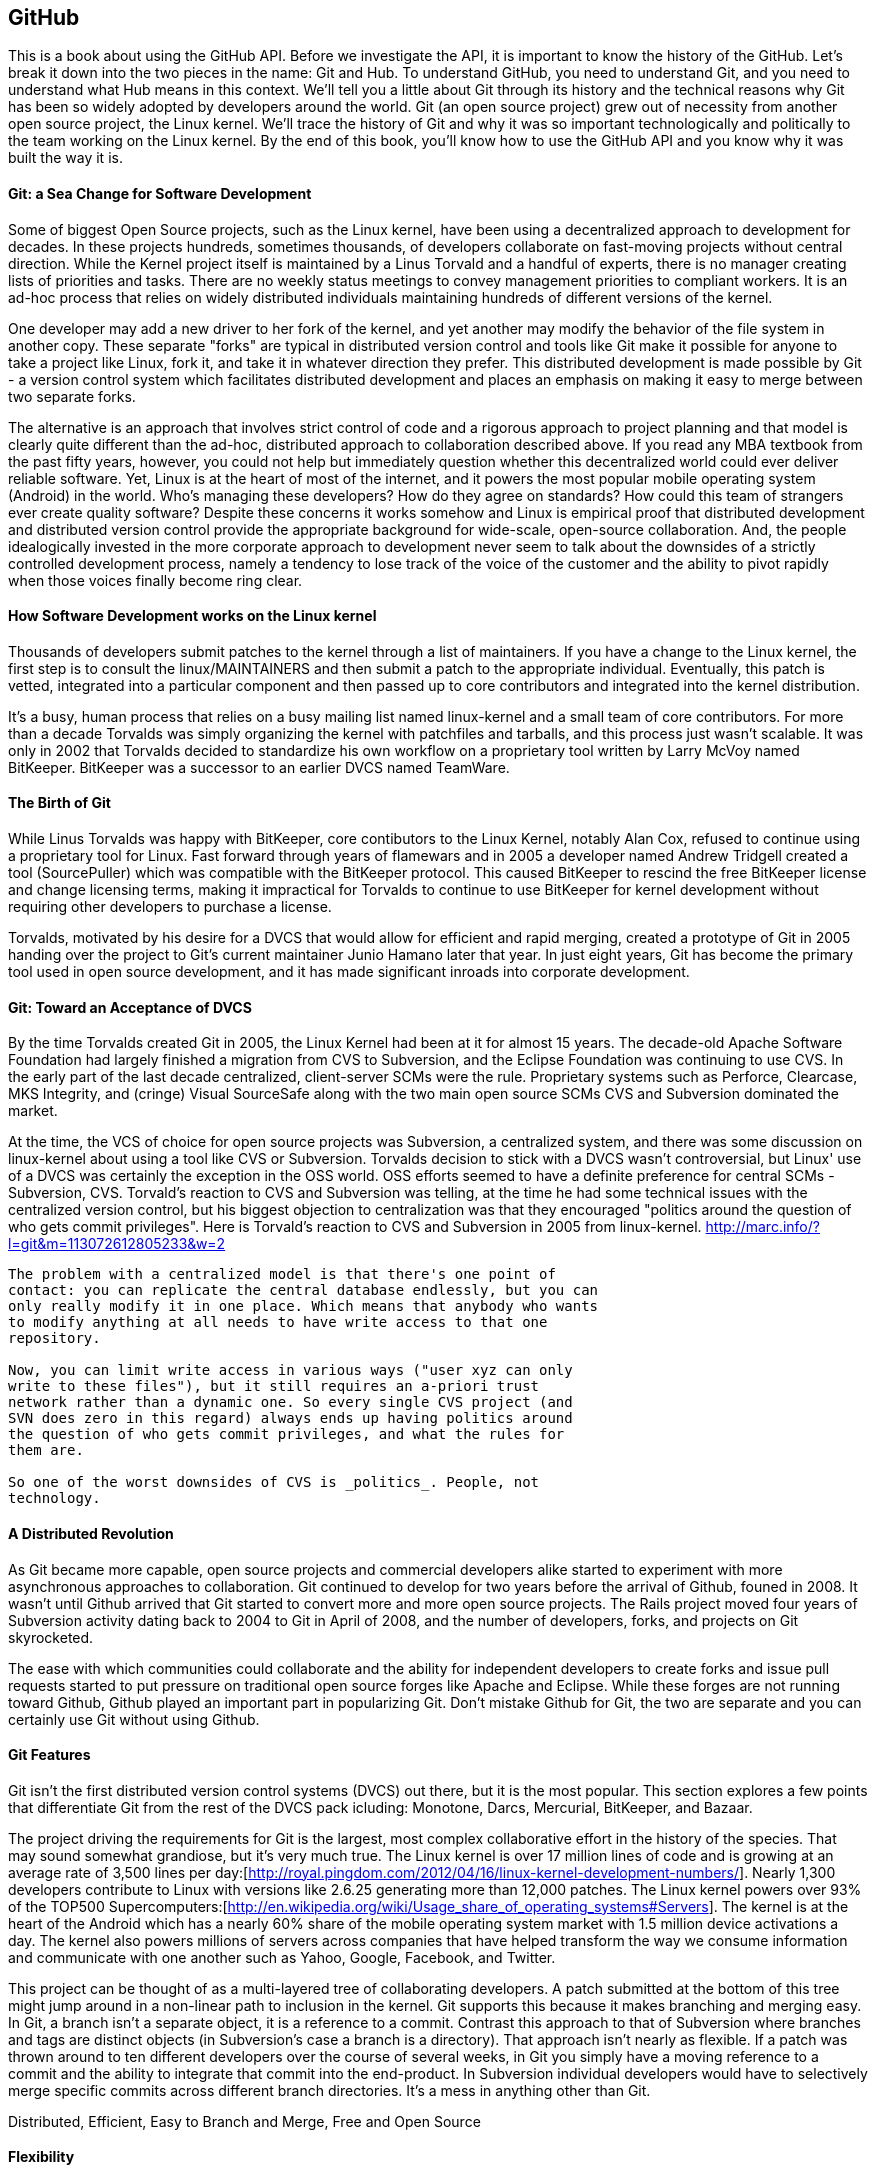 [[developer-api]]

== GitHub

This is a book about using the GitHub API. Before we investigate the
API, it is important to know the history of the GitHub. Let's break it
down into the two pieces in the name: Git and Hub. To understand
GitHub, you need to understand Git, and you need to understand what
Hub means in this context. We'll tell you a little about Git through
its history and the technical reasons 
why Git has been so widely adopted by developers around the world. Git
(an open source project) grew out of necessity from another open
source project, the Linux kernel. We'll trace the history of Git and
why it was so important technologically and politically to the team
working on the Linux kernel. By the end of this book, you'll know how
to use the GitHub API and you know why it was built the way it is.

====  Git: a Sea Change for Software Development

Some of biggest Open Source projects, such as the Linux kernel, have
been using a decentralized approach to development for decades.  In
these projects hundreds, sometimes thousands, of developers collaborate on
fast-moving projects without central direction.  While the Kernel
project itself is maintained by a Linus Torvald and a handful of
experts, there is no manager creating lists of priorities and
tasks. There are no weekly status meetings to convey management
priorities to compliant workers.  It is an ad-hoc process that relies
on widely distributed individuals maintaining hundreds of different
versions of the kernel.

One developer may add a new driver to her fork of the kernel, and yet
another may modify the behavior of the file system in another copy.
These separate "forks" are typical in distributed version control and
tools like Git make it possible for anyone to take a project like
Linux, fork it, and take it in whatever direction they prefer.  This
distributed development is made possible by Git - a version control
system which facilitates distributed development and places an
emphasis on making it easy to merge between two separate forks.

The alternative is an approach that involves strict control of code and a
rigorous approach to project planning and that model is clearly quite
different than the ad-hoc, distributed approach to collaboration
described above. If you read any MBA textbook from the past fifty
years, however, you could not help but immediately question whether
this decentralized world could ever deliver reliable software. Yet,
Linux is at the heart of most of the 
internet, and it powers the most popular mobile operating system
(Android) in the world. Who's managing these developers?  How do they agree on
standards?  How could this team of strangers ever create quality
software? Despite these concerns it works somehow and Linux is empirical
proof that distributed development and distributed version control
provide the appropriate background for wide-scale, open-source
collaboration. And, the people idealogically invested in the more
corporate approach to development never seem to talk about the
downsides of a strictly controlled  development process, namely a
tendency to lose track of the voice of the customer and the ability to
pivot rapidly when those voices finally become ring clear. 

==== How Software Development works on the Linux kernel

Thousands of developers submit patches to the kernel through a list of
maintainers.  If you have a change to the Linux kernel, the first step
is to consult the linux/MAINTAINERS and then submit a patch to the
appropriate individual.  Eventually, this patch is vetted, integrated
into a particular component and then passed up to core contributors
and integrated into the kernel distribution.

It's a busy, human process that relies on a busy mailing list named
linux-kernel and a small team of core contributors. For more than a
decade Torvalds was simply organizing the kernel with patchfiles and
tarballs, and this process just wasn't scalable.  It was only in 2002
that Torvalds decided to standardize his own workflow on a proprietary
tool written by Larry McVoy named BitKeeper.  BitKeeper was a
successor to an earlier DVCS named TeamWare.

==== The Birth of Git

While Linus Torvalds was happy with BitKeeper, core contibutors to the
Linux Kernel, notably Alan Cox, refused to continue using a
proprietary tool for Linux.  Fast forward through years of flamewars
and in 2005 a developer named Andrew Tridgell created a tool
(SourcePuller) which was compatible with the BitKeeper protocol.  This
caused BitKeeper to rescind the free BitKeeper license and change
licensing terms, making it impractical for Torvalds to continue to use
BitKeeper for kernel development without requiring other developers to
purchase a license.

Torvalds, motivated by his desire for a DVCS that would allow for
efficient and rapid merging, created a prototype of Git in 2005
handing over the project to Git's current maintainer Junio Hamano
later that year.  In just eight years, Git has become the primary tool
used in open source development, and it has made significant inroads
into corporate development.

==== Git: Toward an Acceptance of DVCS

By the time Torvalds created Git in 2005, the Linux Kernel had been at
it for almost 15 years.  The decade-old Apache Software Foundation had
largely finished a migration from CVS to Subversion, and the Eclipse Foundation
was continuing to use CVS.  In the early part of the last decade
centralized, client-server SCMs were the rule.  Proprietary systems
such as Perforce, Clearcase, MKS Integrity, and (cringe) Visual
SourceSafe along with the two main open source SCMs CVS and Subversion
dominated the market.

At the time, the VCS of choice for open source projects was
Subversion, a centralized system, and there was some discussion on
linux-kernel about using a tool like CVS or Subversion.  Torvalds
decision to stick with a DVCS wasn't controversial, but Linux' use of
a DVCS was certainly the exception in the OSS world. OSS efforts
seemed to have a definite preference for central SCMs - Subversion,
CVS.  Torvald's reaction to CVS and Subversion was telling, at the
time he had some technical issues with the centralized version
control, but his biggest objection to centralization was that they
encouraged "politics around the question of who gets commit
privileges".  Here is Torvald's reaction to CVS and Subversion in 2005
from linux-kernel. http://marc.info/?l=git&m=113072612805233&w=2

---- 
The problem with a centralized model is that there's one point of
contact: you can replicate the central database endlessly, but you can
only really modify it in one place. Which means that anybody who wants
to modify anything at all needs to have write access to that one
repository.

Now, you can limit write access in various ways ("user xyz can only
write to these files"), but it still requires an a-priori trust
network rather than a dynamic one. So every single CVS project (and
SVN does zero in this regard) always ends up having politics around
the question of who gets commit privileges, and what the rules for
them are.

So one of the worst downsides of CVS is _politics_. People, not
technology.  
----

==== A Distributed Revolution

As Git became more capable, open source projects and commercial
developers alike started to experiment with more asynchronous
approaches to collaboration.    Git continued to develop for two years
before the arrival of Github, founed in 2008.  It wasn't until Github
arrived that Git started to convert more and more open source
projects.  The Rails project moved four years of Subversion activity
dating back to 2004 to Git in April of 2008, and the number of
developers, forks, and projects on Git skyrocketed.

The ease with which communities could collaborate and the ability for
independent developers to create forks and issue pull requests started
to put pressure on traditional open source forges like Apache and
Eclipse.  While these forges are not running toward Github, Github
played an important part in popularizing Git.  Don't mistake Github
for Git, the two are separate and you can certainly use Git without
using Github.

==== Git Features

Git isn't the first distributed version control systems (DVCS) out
there, but it is the most popular.  This section explores a few points
that differentiate Git from the rest of the DVCS pack icluding: 
Monotone, Darcs, Mercurial, BitKeeper, and Bazaar.

The project driving the requirements for Git is the largest, most
complex collaborative effort in the history of the species. That may
sound somewhat grandiose, but it's very much true. The Linux kernel is
over 17 million lines of code and is growing at an average rate of
3,500 lines per
day:[http://royal.pingdom.com/2012/04/16/linux-kernel-development-numbers/].
Nearly 1,300 developers contribute to Linux with versions like 2.6.25
generating more than 12,000 patches. The Linux kernel powers over 93%
of the TOP500
Supercomputers:[http://en.wikipedia.org/wiki/Usage_share_of_operating_systems#Servers].
The kernel is at the heart of the Android which has a nearly 60% share
of the mobile operating system market with 1.5 million device
activations a day. The kernel also powers millions of servers across
companies that have helped transform the way we consume information
and communicate with one another such as Yahoo, Google, Facebook, and
Twitter.

This project can be thought of as a multi-layered tree of
collaborating developers. A patch submitted at the bottom of this tree
might jump around in a non-linear path to inclusion in the
kernel. Git supports this because it makes branching and merging
easy.  In Git, a branch isn't a separate object, it is a reference to
a commit.  Contrast this approach to that of Subversion where branches
and tags are distinct objects (in Subversion's case a branch is a
directory).  That approach isn't nearly as flexible.  If a patch was
thrown around to ten different developers over the course of several
weeks, in Git you simply have a moving reference to a commit and the ability
to integrate that commit into the end-product.  In Subversion
individual developers would have to selectively merge specific commits
across different branch directories.  It's a mess in anything other
than Git.

Distributed, Efficient, Easy to Branch and Merge, Free and Open Source

==== Flexibility

Git does not force you into a completely different mode of
development, regardless of where your development process is centered
now. Neither Git nor GitHub force you to change your workflow if your
development team philosophies are currently "centralized" rather than
"distributed." You can still make GitHub (or another Git hosting
service) act as the centralized repository and require team members to
push changes into the service.  

Zachary Kessin has created an eBook, hosted on GitHub, which documents
various patterns of DVCSes, and it is especially relevant to teams
coming from a centralized model and trying out Git or GitHub. The book
describes several workflows fitting many standard team member
paradigms from the Linux Kernel development team to the "solo-coder"
with or without clients. If you have concerns about how to map your
existing workflow to GitHub, or how to transition from a centralized
system to a distributed system, this book is worth a look. 

https://github.com/zkessin/dvcs-workflows

==== Popularity

===== in Open Source

image::images/bootstrapping-git-rails-network.png[]

These graphs display the network of participation for the popular web
framework "Ruby on Rails." Rails migrated from Subversion (SVN) to Git
in 2008 at the moment when GitHub launched as a company. Without
reading too much into the graphs, notice a slight upward trend that
begins in 2008 and continues to today, and also notice a slight
downward trend from the inception of the project in 2005 until right
before switching to Git. Was there stagnation in the Rails project as
it grew, and more developer finger started poking in the pie? Did
switching to Git improve the workflow for developers and make it a
more  frictionless process for making additions? One of the benefits
and designs of Git has been that it is suitable for "programming in
the large," that development should be fluid even as team size grows,
and the health of the Rails project seems to have benefitted (or at
least encountered no stumbling blocks) since switching to Git.

image::images/bootstrapping-git-node-network.png[]

Node is another popular project on GitHub, allowing an author to run
JavaScript, traditionally a web client-side language, on the server
side. Node emphasizes providing developers with a set of tools for
developing responsive and high performance applications with a
familiar language. Peering into the graphs underneath the project
level commit graph, you see the project's creator, Ryan Dahl,
initially made a large majority of the changes in the project. As he
has stepped back, others like "isaacs" (Isaac Z. Schlueter) and
"bnoordhuis" (Ben Noordhuis) have taken over and are now making the
majority of changes. Git and GitHub make these transitions of
ownership and contribution levels seamless and without conflict. 

==== Comparisons to Alternatives

Git is not the only popular DVCS, but it is the most popular. Here is
a quick comparison of the other major DVCSes, from both technical and
cultural viewpoints. 

===== Darcs

Darcs supports the same set of basic operations as Git does, but
differs internally in that it manages a set of patches independently
rather than as a connected directed acyclic graph (DAG). In other
words, darcs allows you to create a set of changes and then push
individual patches from that set without the need to rewrite the
history graph. This internal structure makes branching even cheaper
than with git, one of the most touted benefits of using git. There is
controversy around "cherry-picking" within the world of DVCS, but this
part of darcs makes cherry picking trivial. Darcs is written in
Haskell. Unfortunately, as of this writing, there is no strong
equivalent to GitHub for darcs hosting. The leading candidate
"darcsden.com" has a copyright notice from 2011 and most projects show
activity no later than 2011 as well. Darcs uses the GPL license. 

===== Bazaar (bzr)

Bazaar (which uses the command line command "bzr") is an open source
DVCS that offers the majority of operations that Git offers. Bazaar is
sponsored by Canonical, the company which develops Ubuntu, the most
popular distribution of Linux. Canonical offers a functional hosting
service called Launchpad.net which offers good code management across
teams but does not have near the polish of GitHub. Bazaar uses
sequential commit numbers (1,2,3) rather than git-style SHA hashes
(d670460b4b4a..., 1f7a7a472abf...), which means it is easier to tell
which commit comes before or after another; you are simply comparing
an integer to another integer, but this does add complexity (handled
by the bzr tools generally) to managing these commit numbers when you
start introducing other team member commits. Another technical
difference is that directories are first class objects, meaning bzr
can rename directories and this operation is stored as a rename
operation in the commit log. Compare this to Git which does not store
directories inside commit history and notice how git requires you to
place files like ".gitkeep" in order to maintain empty
directories. Mark Shuttlesworth, the founder of Ubuntu, has written at
length about the benefits of renaming and how bzr wins against other
DVCS, including git. Bzr is written in Python and licensed under the
GPLv2. Bazaar was originally forked from the arch DVCS. 

===== Mercurial (hg)

Mercurial (which uses the command line command "hg") is another DVCS,
offering much of the same functionality as git. Unlike git, Mercurial
is distributed as a single monolithic binary instead of multiple git
commands (over 140 individual commands, depending on which build
version you are using of git). You can tell git came from the Linux
world which favors small chainable commands, but let's not go so far
to say that Mercurial was designed in the basements of Redmond,
WA. Mercurial also uses a DAG to keep change history, like
Git. Mercurial favors immutable histories, meaning there are no tools
to rewrite history like the "git revert" command. Mercurial has the
best code hosting alternative to GitHub in BitBucket.org, a service of
Atlassian. Mercurial is licensed under the GPLv2 and is written in
Python. 

===== Monotone

If a movie studio ever decides to remake "Back to the Future" with the
main character named Git instead of Marty, there will be a scene where
Git sees his hand disappearing in front of his eyes while strumming a
guitar, as Linus Torvalds dances and falls in love with Monotone,
dooming us all to a future world without Git. Fortunately, right as
Linus is about to falls deeply in love with Monotone, she says: "So,
you know, my father Bjarne Stroustrup said..." Looking incredulous,
Linus interrupts her and says: "Wait! You're C\+\+?!?!" And, he rushes
out, leaving Monotone alone on the dance floor, securing our future
with Git and GitHub. Back to reality, Monotone was initially favored
by Linus as the replacement to BitKeeper and CVS within the Linux
kernel community, but Linus could never overcome his revulsion to the
performance of C++, the language in which Monotone was
written. Ideologically, Linus agrees with the ommission of cherry
picking in Monotone, though ironically this is a feature available in
the git of today. Unfortunately, Monotone has lost momentum; for
example, the mailing list for the Monotone Eclipse plugin has seen no
activity since 2008. Monotone is licensed under the GPL. 

===== BitKeeper

BitKeeper was the early inspiration for many of these open source
DVCSes. The maintainers of the Linux kernel used BitKeeper for a short
while, but differences over its closed source licensing inspired Linux
kernel developers to seek out an alternative and resulted in Linus
building his own, now called Git. Unfortunately, for many open source
developers, a closed source system which manages their source code is
a no go, and there are many viable alternatives offering the same
features as BitKeeper, so while BitKeeper continues to have some
traction in the enterprise, there are very few open source projects
using it. 

=== Git Needed a Hub

Git was thriving on its own, so why did GitHub emerge and why did
developers, startups and now large businesses flock to it? There are
various reasons why. 

* Hosting a Git repository is not complicated but it is not trivial
  either. Developers wanted something that just worked so they could
  focus on software   development, not hosting a Git
  repository. Paying a small fee to a trusted community member made
  sense to many early adopters.
* GitHub was built by members of the Ruby community who kept
  building trust in that community. Tom Preston-Werner, Chris
  Wanstrath, PJ Hyett and Scott Chacon all made significant
  contributions to open source projects. The authenticity in which
  they worked served as their sales pitch, inviting developers to use
  their service. 
* And, it "just worked." GitHub was launched with a minimal layer on top of a
  powerful tool that users already understood. GitHub got out of the
  way and exposed just the right amount of Git to you, and the
  features GitHub added were truly additive, rather than lock-in
  driven or fluffy and distracting.
* GitHub quickly offered a transition path to tighter security with
  their GitHub Enterprise project, making it possible to keep your
  GitHub data inside a corporate firewall.

GitHub had hyper growth at the beginning, and decisions were being
made from a technological perspective, not from a business
perspective. In other words, the founders were making choices that
made their customers happy (the founders have written about "optimize
for happiness") and were the path of least resistance. We've all
experienced using products or services which were clearly designed to
prevent us from using them given some restriction which benefitted the
company and was to the detriment of its users. We've all used a
product that was beyond contemptuous of its attempts to lock-in its
users. We've all used products that treated its users as infantile. 

GitHub was built by its founders to be a collaboration community, not
a money making opportunity. This was the missing component for many
developers, a place where they could build great things with others.

=== Beyond GitHub as Just a Git Repository Service

Like most useful sites and services today, GitHub is less a site that
you simply visit in isolation and more and more becoming a utility
intertwined and integrated with other developer-centered sites on the
Internet. If you develop in Ruby, Node.js, and, increasingly, Java you
are going to encounter GitHub as the foundational SCM used by a number
of leading projects and libraries available for your language or
platform.  

This ubiquitous presence continues to develop as GitHub's APIs have
started to mature and offer basic utilities for sites that need to
integrate with it. Just like you can sign on to many services with
your Facebook or Twitter logins, GitHub has started to act as an
OAuth 2 provider for many sites and services that depend on GitHub as
a provider of both user identity and Git activity. 

As more developer-focused sites start to offer the ability to "Login
with GitHub", and as GitHub continues to offer more low-level
infrastructure for development GitHub goes from just a simple service to a
necessary infrastructure for collaboration. In more than a few ways,
GitHub is to developers as Facebook is to social networks and the API
is a critical component of that transformation.

=== High-level Areas of the GitHub API

The GitHub API is broken into several logical components. These
components are tied to a scope. Applications that authenticate using
the GitHub oAuth token flow are only allowed to view and modify data
for those scopes which were specified during authentication. And, you
can limit whether the information is read only or read and write.

==== Activity

Activity includes Events, Feeds, Notifications, Starring, and
Watching.  If you are building a site or service that is focused
on supporting developers this portion of the API provides information about 
activity that affects everything: users, repositories, and organizations.

==== Gists

Gists are code snippets that can be shared and embedded in other
sites. Using the GitHub API you can retrieve and populate Gist
content and use GitHub as the infrastructure for sharing pieces of code.

==== Git Data

This portion of the API allows you to do anything with the GitHub
API that you can do with the Git command.  If you are familiar
with the way that Git's plumbing (not the porcelain) works, you
could write systems that read, create, and manipulate the basic
building blocks of Git's content-addressable storage backend
including blobs, trees, tags, and commits.

==== Issues

GitHub's issues management systems is made fully availabel to you
via the GitHub API.  If you need to create custom systems to
create and read GitHub issues, issue comments, issues events,
issue labels, or if you want to see which issues relate to a
repository milestone the Issues section of the API is where you'll look.

==== Misc

The GitHub API is structured around the endpoints necessary for 
managing information stored inside a source code repository. There
are tools which don't fit into any of the existing hierarchies,
and GitHub placed those here. You might think of this as a
utilities category instead if that makes more sense. This section
provides access to tools which help you render markdown content,
generate emojis, and manage gitignore files.

==== Orgs

Repositories and individuals associated with organizations can be
read and manipualted from the Org Teams API.  If you wanted to
render a list of developers contributing to a repository on a web
site you could use this section of the API to obtain this information.

==== Pull Requests

With the Pull Requests section of the GitHub API you can create a
pull request, view a pull request, updated a pull request, comment
on a pull request, and merge a pull request.

==== Repositories

The Repos API gives you access to lists of repositories by user
and by organization. It also provides access to teams, tags,
branches, and contributors associated with a repository.

==== Users

You can read a user, read the current authenicated user, update
your own user, list a user's followers, update followers, and
check to see if a user if following another.  This section of the
API also allows you to see public keys for a user and 

==== Search

GitHub has spent a good amont of effort over the past few years
creating a very feature-rich search function and they've made this
search apability available via the GitHub API.

==== Enterprise

For the most part, enterprise (behind the firewall) versions of
GitHub have the same API offerings as the main GitHub.com site.
However, a few extra pieces of functionality are provided inside
this section, like managing users (which is not something the
GitHub.com API provides under any circumstances).

=== Complete Coverage

In summary, you would have to work to figure out something that GitHub
isn't making available via the GitHub API.  They done this for a few
reasons, one is that GitHub has become an essential piece of
infrastructure for a large portion of both open source and proprietary
development.  Allowing other companies and sites to build upon GitHub
via the API only guarantees that it will continue to provide these
features and functions going forward.

The other reason GitHub has invested in what some would consider a
radically open approach to its API is that the founders of the company
understand that they don't hold a monopoly on good ideas. Throughout
its history GitHub has had a track record of nonchalantly allowing
people to do what they will with the service.  By enabling others to
build upon these APIs, GitHub understands that others may show up with
better ideas of how to assemble these functions into viable products.

This isn't to say that GitHub is disinterested in your use of the
API.  The company exists to make money, but as money-making ventures
go, GitHub has yet to exercise the sort of measured caution you would
expect from other, more "corporate" attempts at providing an API.
Nowhere in this API do you see anything that hints of GitHub
attempting to hide a property or make something unavailable to attain
a unique market advantage.  

One thing to keep in mind, despite the current, ideal approach that
GitHub is taking to its API is that your use of this API is still
subject to the arbitrary whim of a commercial entity.

